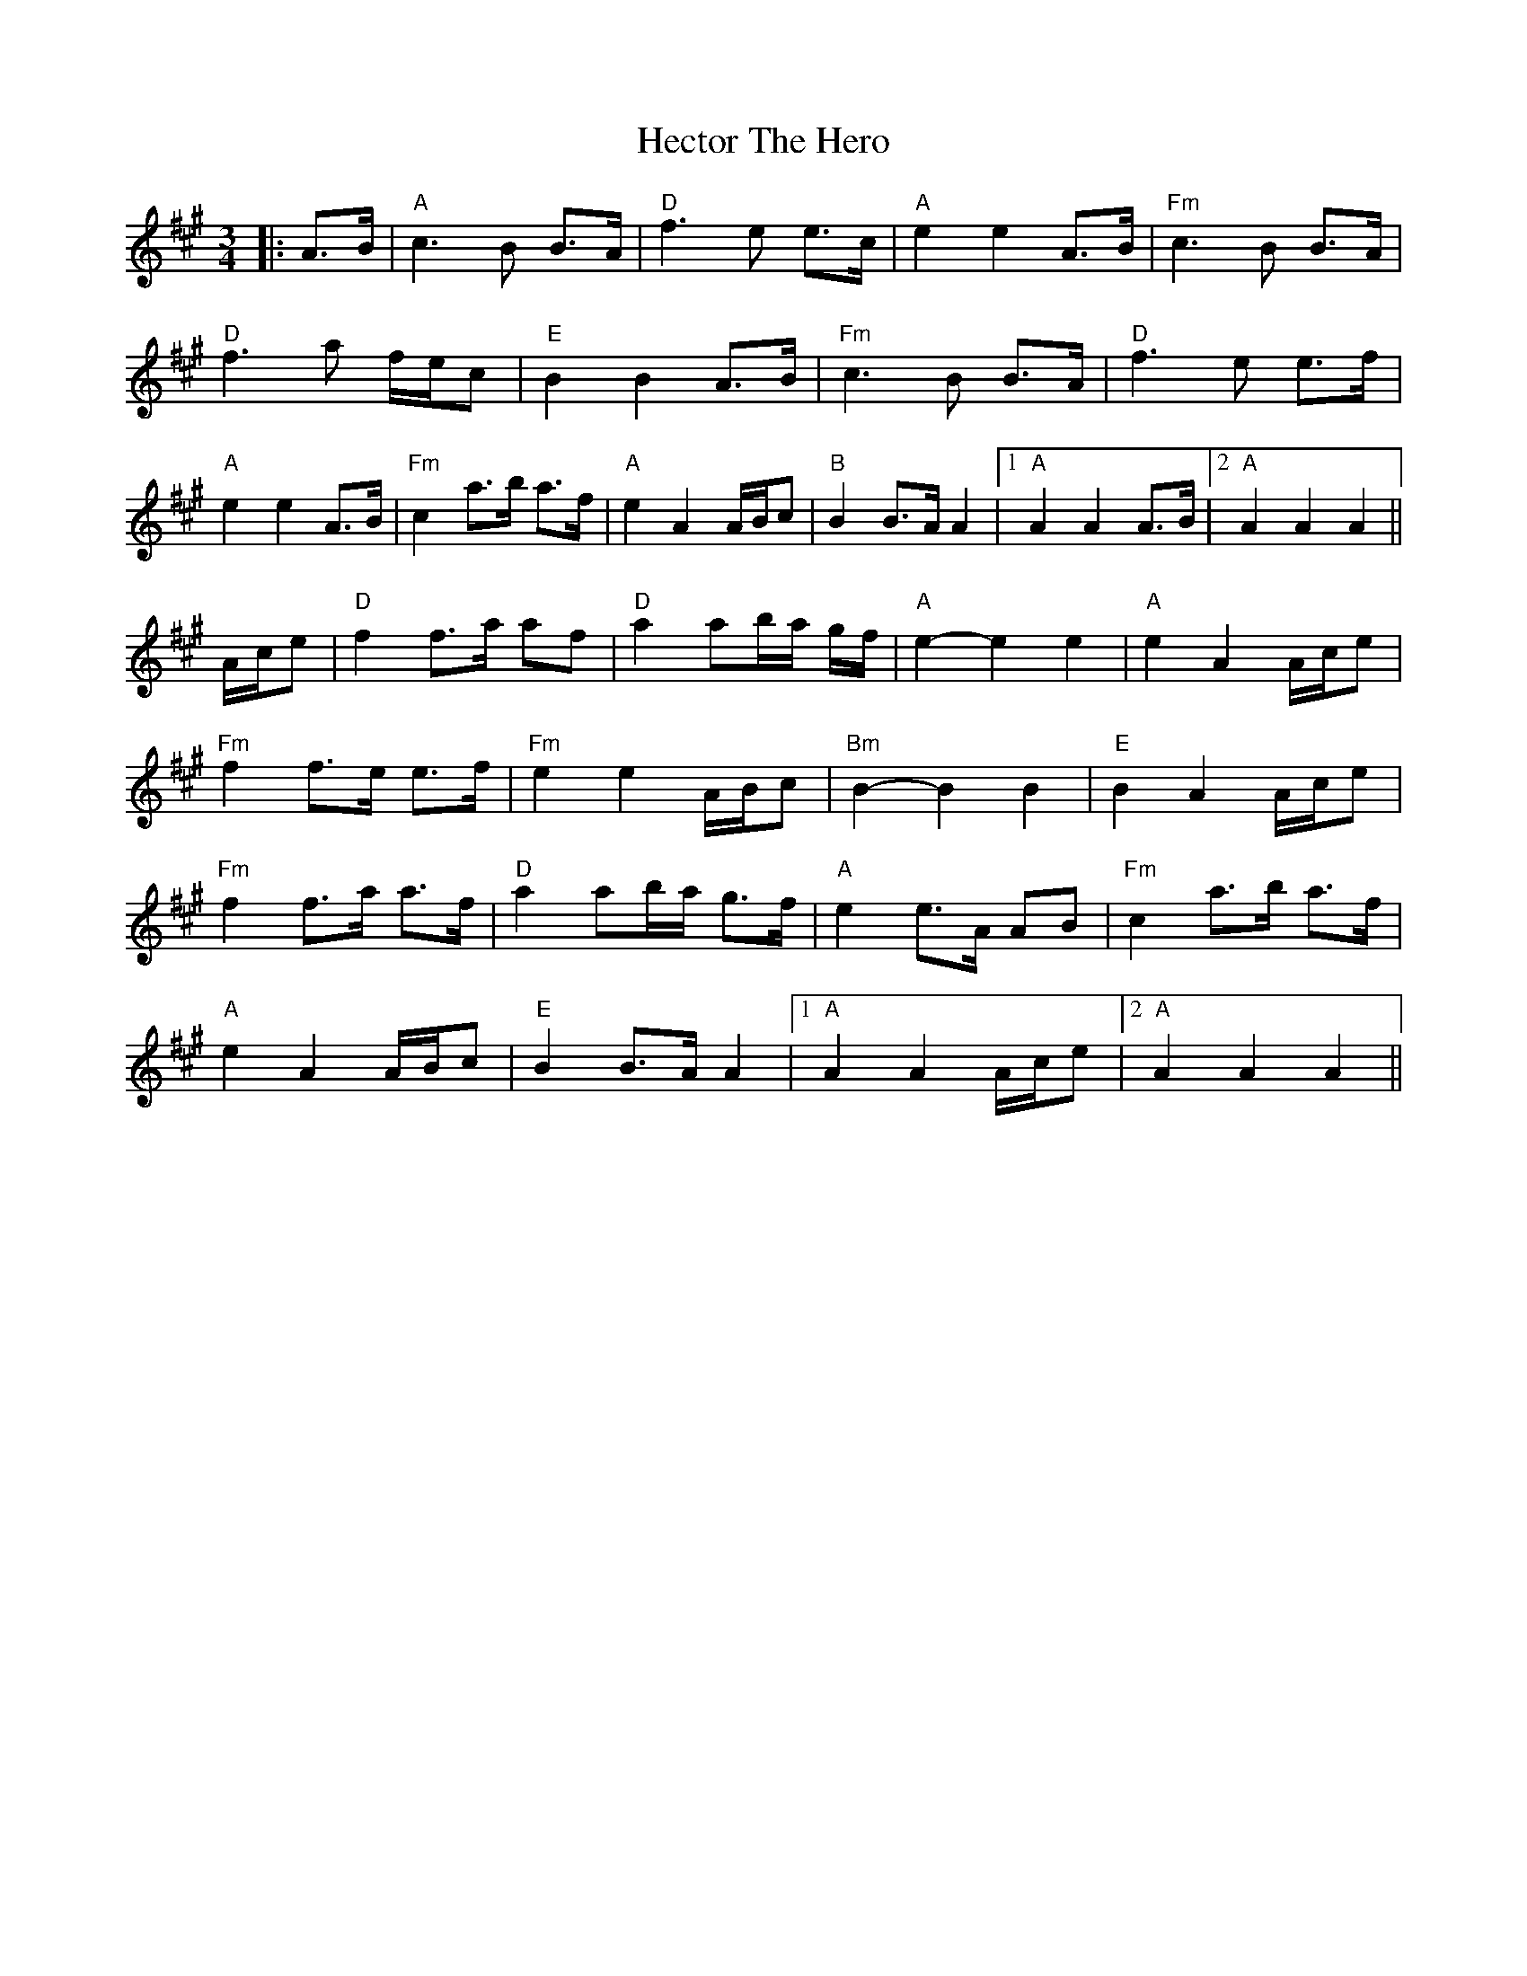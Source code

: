 X: 8
T: Hector The Hero
Z: JACKB
S: https://thesession.org/tunes/1292#setting25242
R: waltz
M: 3/4
L: 1/8
K: Amaj
|:A>B|"A"c3B B>A|"D"f3e e>c|"A"e2 e2 A>B|"Fm"c3B B>A|
"D"f3a f/e/c|"E"B2 B2 A>B|"Fm"c3B B>A|"D"f3e e>f|
"A"e2 e2 A>B|"Fm"c2 a>b a>f|"A"e2 A2 A/B/c|"B"B2 B>A A2|1"A"A2 A2 A>B|2"A"A2 A2 A2||
A/c/e| "D"f2 f>a af | "D"a2 ab/a/ g/f/ | "A"e2-e2 e2 | "A"e2 A2 A/c/e |
"Fm"f2 f>e e>f | "Fm"e2 e2 A/B/c | "Bm"B2-B2 B2 | "E"B2 A2 A/c/e |
"Fm"f2 f>a a>f | "D"a2 ab/a/ g>f |"A"e2 e>A AB|"Fm"c2 a>b a>f|
"A"e2 A2 A/B/c|"E"B2 B>A A2|1"A"A2 A2 A/c/e|2"A"A2 A2 A2||
